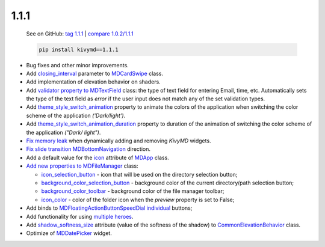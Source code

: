 1.1.1
------

    See on GitHub: `tag 1.1.1 <https://github.com/kivymd/KivyMD/tree/1.1.1>`_ | `compare 1.0.2/1.1.1 <https://github.com/kivymd/KivyMD/compare/1.0.2...1.1.1>`_

    .. code-block:: bash

       pip install kivymd==1.1.1

* Bug fixes and other minor improvements.
* Add `closing_interval <https://kivymd.readthedocs.io/en/latest/components/card/#kivymd.uix.card.card.MDCardSwipe.closing_interval>`_ parameter to `MDCardSwipe <https://kivymd.readthedocs.io/en/latest/components/card/#kivymd.uix.card.card.MDCardSwipe>`_ class.
* Add implementation of elevation behavior on shaders.
* Add `validator <https://kivymd.readthedocs.io/en/latest/components/textfield/#kivymd.uix.textfield.textfield.MDTextField.validator>`_ `property to MDTextField <https://kivymd.readthedocs.io/en/latest/components/textfield/#kivymd.uix.textfield.textfield.MDTextFieldR>`_ class: the type of text field for entering Email, time, etc. Automatically sets the type of the text field as `error` if the user input does not match any of the set validation types.
* Add `theme_style_switch_animation <https://kivymd.readthedocs.io/en/latest/themes/theming/#kivymd.theming.ThemeManager.theme_style_switch_animation>`_ property to animate the colors of the application when switching the color scheme of the application `('Dark/light')`.
* Add `theme_style_switch_animation_duration <https://kivymd.readthedocs.io/en/latest/themes/theming/#kivymd.theming.ThemeManager.theme_style_switch_animation_duration>`_ property to duration of the animation of switching the color scheme of the application `("Dark/ light")`.
* `Fix memory leak <https://github.com/kivymd/KivyMD/issues/1332>`_ when dynamically adding and removing `KivyMD` widgets.
* `Fix slide transition <https://github.com/kivymd/KivyMD/pull/1344>`_ `MDBottomNavigation <https://kivymd.readthedocs.io/en/latest/components/bottomnavigation/>`_ direction.
* Add a default value for the `icon <https://kivymd.readthedocs.io/en/latest/themes/material-app/#kivymd.app.MDApp.icon>`_ attribute of `MDApp <https://kivymd.readthedocs.io/en/latest/themes/material-app/#kivymd.app.MDApp>`_ class.
* `Add new properties to MDFileManager <https://kivymd.readthedocs.io/en/latest/components/filemanager/>`_ class:

  - `icon_selection_button <https://kivymd.readthedocs.io/en/latest/components/filemanager/#kivymd.uix.filemanager.filemanager.MDFileManager.icon_selection_button>`_ - icon that will be used on the directory selection button;
  - `background_color_selection_button <https://kivymd.readthedocs.io/en/latest/components/filemanager/#kivymd.uix.filemanager.filemanager.MDFileManager.background_color_selection_button>`_ - background color of the current directory/path selection button;
  - `background_color_toolbar <https://kivymd.readthedocs.io/en/latest/components/filemanager/#kivymd.uix.filemanager.filemanager.MDFileManager.background_color_toolbar>`_ - background color of the file manager toolbar;
  - `icon_color <https://kivymd.readthedocs.io/en/latest/components/filemanager/#kivymd.uix.filemanager.filemanager.MDFileManager.icon_color>`_ - color of the folder icon when the `preview` property is set to False;
* Add binds to `MDFloatingActionButtonSpeedDial <https://kivymd.readthedocs.io/en/latest/components/button/#mdfloatingactionbuttonspeeddial>`_ `individual <https://kivymd.readthedocs.io/en/latest/components/button/#binds-to-individual-buttons>`_ buttons;
* Add functionality for using `multiple heroes <https://kivymd.readthedocs.io/en/latest/components/hero/#using-multiple-heroes-at-the-same-time>`_.
* Add `shadow_softness_size <https://kivymd.readthedocs.io/en/latest/behaviors/elevation/#kivymd.uix.behaviors.elevation.CommonElevationBehavior.shadow_softness_size>`_ attribute (value of the softness of the shadow) to `CommonElevationBehavior <https://kivymd.readthedocs.io/en/latest/behaviors/elevation/#kivymd.uix.behaviors.elevation.CommonElevationBehavior>`_ class.
* Optimize of `MDDatePicker <https://kivymd.readthedocs.io/en/latest/components/datepicker/>`_ widget.
